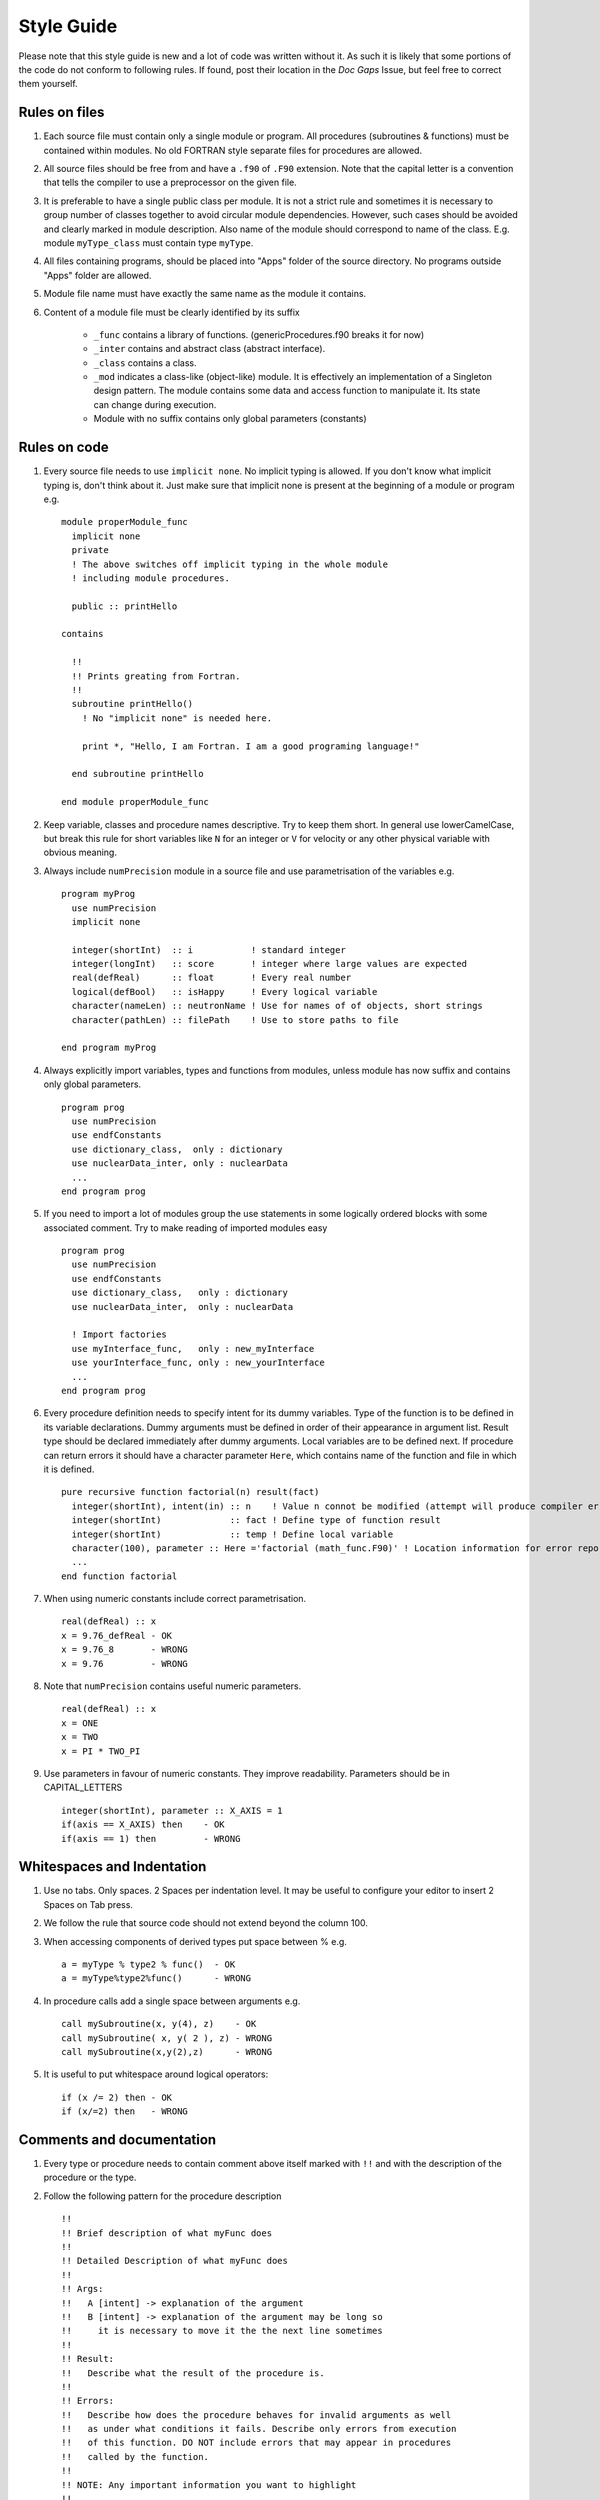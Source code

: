 .. _style-guide:

Style Guide
===========
Please note that this style guide is new and a lot of code was written without
it. As such it is likely that some portions of the code do not conform to
following rules. If found, post their location in the `Doc Gaps` Issue, but feel
free to correct them yourself.


Rules on files
--------------
#. Each source file must contain only a single module or program. All procedures
   (subroutines & functions) must be contained within modules. No old FORTRAN
   style separate files for procedures are allowed.

#. All source files should be free from and have a ``.f90`` of ``.F90``
   extension. Note that the capital letter is a convention that tells the
   compiler to use a preprocessor on the given file.

#. It is preferable to have a single public class per module. It is not a strict
   rule and sometimes it is necessary to group number of classes together to
   avoid circular module dependencies. However, such cases should be avoided and
   clearly marked in module description. Also name of the module should
   correspond to name of the class. E.g. module ``myType_class`` must contain
   type ``myType``.

#. All files containing programs, should be placed into "Apps" folder of the
   source directory. No programs outside "Apps" folder are allowed.

#. Module file name must have exactly the same name as the module it contains.

#. Content of a module file must be clearly identified by its suffix

     * ``_func`` contains a library of functions. (genericProcedures.f90 breaks it for now)

     * ``_inter`` contains and abstract class (abstract interface).

     * ``_class`` contains a class.

     * ``_mod`` indicates a class-like (object-like) module. It is effectively
       an implementation of a Singleton design pattern. The module contains some
       data and access function to manipulate it. Its state can change during
       execution.

     * Module with no suffix contains only global parameters (constants)

Rules on code
-------------
#. Every source file needs to use ``implicit none``. No implicit typing is
   allowed. If you don't know what implicit typing is, don't think about it.
   Just make sure that implicit none is present at the beginning of a module or
   program e.g. ::

     module properModule_func
       implicit none
       private
       ! The above switches off implicit typing in the whole module
       ! including module procedures.

       public :: printHello

     contains

       !!
       !! Prints greating from Fortran.
       !!
       subroutine printHello()
         ! No "implicit none" is needed here.

         print *, "Hello, I am Fortran. I am a good programing language!"

       end subroutine printHello

     end module properModule_func

#. Keep variable, classes and procedure names descriptive. Try to keep them short.
   In general use lowerCamelCase, but break this rule for short variables like
   ``N`` for an integer or ``V`` for velocity or any other physical variable
   with obvious meaning.

#. Always include ``numPrecision`` module in a source file and use
   parametrisation of the variables e.g. ::

     program myProg
       use numPrecision
       implicit none

       integer(shortInt)  :: i           ! standard integer
       integer(longInt)   :: score       ! integer where large values are expected
       real(defReal)      :: float       ! Every real number
       logical(defBool)   :: isHappy     ! Every logical variable
       character(nameLen) :: neutronName ! Use for names of of objects, short strings
       character(pathLen) :: filePath    ! Use to store paths to file

     end program myProg

#. Always explicitly import variables, types and functions from modules,
   unless module has now suffix and contains only global parameters. ::

     program prog
       use numPrecision
       use endfConstants
       use dictionary_class,  only : dictionary
       use nuclearData_inter, only : nuclearData
       ...
     end program prog

#. If you need to import a lot of modules group the use statements in some
   logically ordered blocks with some associated comment. Try to make reading
   of imported modules easy ::

     program prog
       use numPrecision
       use endfConstants
       use dictionary_class,   only : dictionary
       use nuclearData_inter,  only : nuclearData

       ! Import factories
       use myInterface_func,   only : new_myInterface
       use yourInterface_func, only : new_yourInterface
       ...
     end program prog

#. Every procedure definition needs to specify intent for its dummy variables.
   Type of the function is to be defined in its variable declarations. Dummy
   arguments must be defined in order of their appearance in argument list.
   Result type should be declared immediately after dummy arguments. Local
   variables are to be defined next. If procedure can return errors it should
   have a character parameter ``Here``, which contains name of the function and
   file in which it is defined. ::

     pure recursive function factorial(n) result(fact)
       integer(shortInt), intent(in) :: n    ! Value n connot be modified (attempt will produce compiler error)
       integer(shortInt)             :: fact ! Define type of function result
       integer(shortInt)             :: temp ! Define local variable
       character(100), parameter :: Here ='factorial (math_func.F90)' ! Location information for error reporting
       ...
     end function factorial

#. When using numeric constants include correct parametrisation. ::

      real(defReal) :: x
      x = 9.76_defReal - OK
      x = 9.76_8       - WRONG
      x = 9.76         - WRONG

#. Note that ``numPrecision`` contains useful numeric parameters. ::

     real(defReal) :: x
     x = ONE
     x = TWO
     x = PI * TWO_PI

#. Use parameters in favour of numeric constants. They improve readability.
   Parameters should be in CAPITAL_LETTERS ::

    integer(shortInt), parameter :: X_AXIS = 1
    if(axis == X_AXIS) then    - OK
    if(axis == 1) then         - WRONG

Whitespaces and Indentation
---------------------------
#. Use no tabs. Only spaces. 2 Spaces per indentation level. It may be useful to
   configure your editor to insert 2 Spaces on Tab press.

#. We follow the rule that source code should not extend beyond the column 100.

#. When accessing components of derived types put space between % e.g. ::

     a = myType % type2 % func()  - OK
     a = myType%type2%func()      - WRONG

#. In procedure calls add a single space between arguments e.g. ::

     call mySubroutine(x, y(4), z)    - OK
     call mySubroutine( x, y( 2 ), z) - WRONG
     call mySubroutine(x,y(2),z)      - WRONG

#. It is useful to put whitespace around logical operators::

      if (x /= 2) then - OK
      if (x/=2) then   - WRONG


Comments and documentation
--------------------------

#. Every type or procedure needs to contain comment above itself marked with
   ``!!`` and with the description of the procedure or the type.

#. Follow the following pattern for the procedure description ::

     !!
     !! Brief description of what myFunc does
     !!
     !! Detailed Description of what myFunc does
     !!
     !! Args:
     !!   A [intent] -> explanation of the argument
     !!   B [intent] -> explanation of the argument may be long so
     !!     it is necessary to move it the the next line sometimes
     !!
     !! Result:
     !!   Describe what the result of the procedure is.
     !!
     !! Errors:
     !!   Describe how does the procedure behaves for invalid arguments as well
     !!   as under what conditions it fails. Describe only errors from execution
     !!   of this function. DO NOT include errors that may appear in procedures
     !!   called by the function.
     !!
     !! NOTE: Any important information you want to highlight
     !!
     function myFunc(A,B) result(C)
       Procedure Definition
     end function

#. Note that when giving errors information, errors from procedures called by
   the procedure we document should not in general be included in the *Errors:*
   section. This is because these sub-procedures may change and any changes to
   their error behaviour would (most likely) not be propagated to the
   documentation of all procedures that use them, rendering their description
   invalid. However it would be best to use common sense and indicate when
   a procedure is depending on errors given by the other procedure. Just try to
   make *Errors:* section informative. Use your best judgement. Usually this
   section is the most useful part of documentation so help you fellow users
   and your future self.

#. Try to follow the following pattern for the derived type(class) description.
   Use the same format for the class-like modules (with _mod suffix) ::

     !!
     !! Brief description of the type
     !!
     !! Detailed description of the type
     !!
     !! Public Members:
     !!   A -> Brief description of members. May be missing if there are none
     !!
     !! Private Members:
     !!   B -> Brief Description of members. May be missing if there are none
     !!
     !! Interface:
     !!   method1 -> Brief Description of class methods. Very short. Details should
     !!     be contained within comment above procedure definition.
     !!
     type myType
       Type Definition
     end type

#. If type you are writing can be build using a dictionary (usually from user
   input), include additional section with a sample input dictionary. Refer
   to dictionary input syntax :ref:`dictSyntax` ::

      !!
      !! Brief description of the type
      !!
      !! Detailed description of the type
      !!
      !! Public Members:
      !!   A -> Brief description of members. May be missing if there are none
      !!
      !! Private Members:
      !!   B -> Brief Description of members. May be missing if there are none
      !!
      !! Interface:
      !!   method1 -> Brief Description of class methods. Very short. Details should
      !!     be contained within comment above procedure definition.
      !!
      !! Sample Dictionary Input:
      !!   genericName {
      !!     this isMandatoryEntry;
      !!     canAlsoBeNumber 1;
      !!     orList (1 2 3 4 5);
      !!     # Hashes MarkOptionalEntries; #
      !!     # subDict { <name of type that will be build with this subdictionary>} #
      !!   }
      !!
      type myType
        Type Definition
      end type

#. Try to have a look at the code you wrote and just try to make it look pretty.
   Try to go back to your code after a break and try to spot places that seem
   unclear or confusing and improve them.

#. **Comment your Code!** Provide explanations for what given sections are doing,
   explain parts of the algorithms that may be confusing. To see what I mean
   you can have a look at the following code sample. I would argue it is easier
   to understand with comments then without them::

       function sampleLegendre_P1(P1,rand) result(x)
         real(defReal), intent(in)    :: P1
         class(RNG), intent(inout)    :: rand
         real(defReal)                :: x
         real(defReal)                :: P1_loc
         real(defReal)                :: threshold
         integer(shortInt)            :: Low, Top, exec
         integer(shortInt), parameter :: UNIFORM = 1, LIN = 2, DELTA = 3
         character(100), parameter :: Here = 'sampleLegendre_P1 ( legendrePoly_func.f90)'

         ! Make local copy of P1 coeff. Take abs() to simplify code
         ! -ve P1 will be inverted at the end.
         P1_loc = abs(P1)

         ! Depending on whether P1 > 1 determine treshold and associated PDF for the mixing method
         ! For further details refer to Lux and Koblinger APPENDIX 3D
         ! If random number < threshold then Top is used.
         if ( P1_loc < ONE) then
           threshold = P1_loc
           Top = LIN
           Low = UNIFORM

         else if( P1_loc <= 3.0_defReal) then
           threshold = 0.5 * (P1_loc - ONE)
           Top = DELTA
           Low = LIN

         else
           call fatalError(Here,'P1 must have absolute value < 3.0')
           ! Avoid warnings
           threshold = ONE
           Top = 0
           Low = 0

         end if

         ! Use mixing method with the calculated Threshold
         if ( rand % get() < threshold ) then
           exec = Top
         else
           exec = Low
         end if

         ! Sample from UNIFORM ( PDF = 0.5); LIN ( PDF = 0.5 + 0.5 *mu) or DELATA ( PDF = DELTA(mu-1))
         select case(exec)
           case (UNIFORM)
             x = TWO * rand % get() - ONE

           case (LIN)
             ! Need to solve CDF(x) = 0.25 * x^2 + 0.5 * x + 0.25 = (0.5*x+0.5)^2)
             x = TWO * sqrt(rand % get()) - ONE

           case (DELTA)
             x = ONE

           case default
             call fatalError(Here,'This should never happen. WTF?')
             x = ZERO

         end select

         ! Invert result if P1 is -ve
         if ( P1 < ZERO ) x = -x

       end function sampleLegendre_P1
